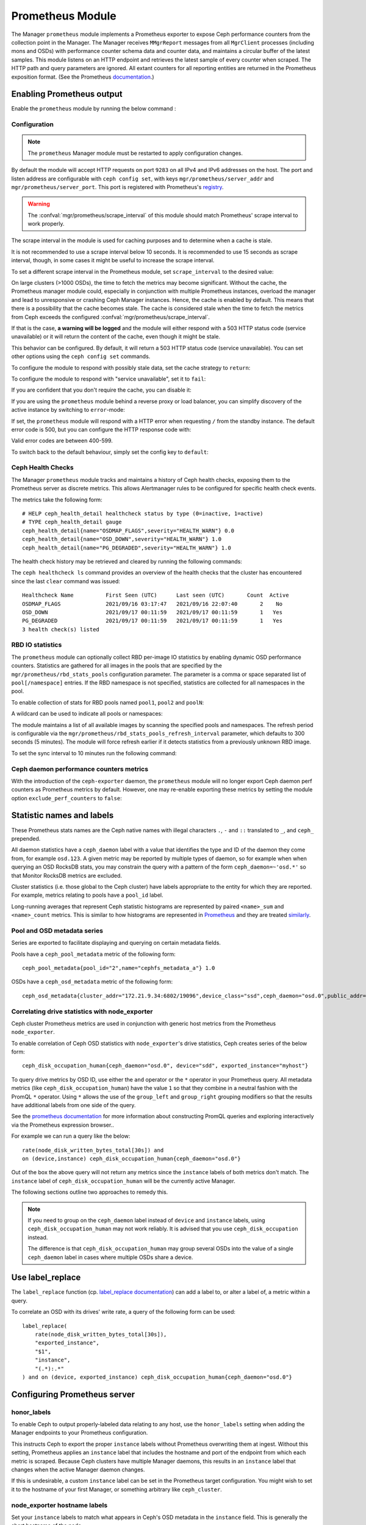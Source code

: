 .. _mgr-prometheus:

=================
Prometheus Module
=================

The Manager ``prometheus`` module implements a Prometheus exporter to expose
Ceph performance counters from the collection point in the Manager.  The
Manager receives ``MMgrReport`` messages from all ``MgrClient`` processes
(including mons and OSDs) with performance counter schema data and counter
data, and maintains a circular buffer of the latest samples.  This module
listens on an HTTP endpoint and retrieves the latest sample of every counter
when scraped.  The HTTP path and query parameters are ignored. All extant
counters for all reporting entities are returned in the Prometheus exposition
format.  (See the Prometheus `documentation
<https://prometheus.io/docs/instrumenting/exposition_formats/#text-format-details>`_.)

Enabling Prometheus output
==========================

Enable the ``prometheus`` module by running the below command :

.. prompt:: bash #

   ceph mgr module enable prometheus

Configuration
-------------

.. note::

    The ``prometheus`` Manager module must be restarted to apply configuration changes.

.. mgr_module:: prometheus
.. confval:: server_addr
.. confval:: server_port
.. confval:: scrape_interval
.. confval:: cache
.. confval:: stale_cache_strategy
.. confval:: rbd_stats_pools
.. confval:: rbd_stats_pools_refresh_interval
.. confval:: standby_behaviour
.. confval:: standby_error_status_code
.. confval:: exclude_perf_counters

By default the module will accept HTTP requests on port ``9283`` on all IPv4
and IPv6 addresses on the host.  The port and listen address are
configurable with ``ceph config set``, with keys
``mgr/prometheus/server_addr`` and ``mgr/prometheus/server_port``.  This port
is registered with Prometheus's `registry
<https://github.com/prometheus/prometheus/wiki/Default-port-allocations>`_.

.. prompt:: bash #
   
   ceph config set mgr mgr/prometheus/server_addr 0.0.0.0
   ceph config set mgr mgr/prometheus/server_port 9283

.. warning::

    The :confval:`mgr/prometheus/scrape_interval` of this module should match
    Prometheus' scrape interval to work properly.

The scrape interval in the module is used for caching purposes
and to determine when a cache is stale.

It is not recommended to use a scrape interval below 10 seconds.  It is
recommended to use 15 seconds as scrape interval, though, in some cases it
might be useful to increase the scrape interval.

To set a different scrape interval in the Prometheus module, set
``scrape_interval`` to the desired value:

.. prompt:: bash #

   ceph config set mgr mgr/prometheus/scrape_interval 20

On large clusters (>1000 OSDs), the time to fetch the metrics may become
significant.  Without the cache, the Prometheus manager module could, especially
in conjunction with multiple Prometheus instances, overload the manager and lead
to unresponsive or crashing Ceph Manager instances.  Hence, the cache is enabled
by default.  This means that there is a possibility that the cache becomes
stale.  The cache is considered stale when the time to fetch the metrics from
Ceph exceeds the configured :confval:`mgr/prometheus/scrape_interval`.

If that is the case, **a warning will be logged** and the module will either
respond with a 503 HTTP status code (service unavailable) or
it will return the content of the cache, even though it might be stale.

This behavior can be configured. By default, it will return a 503 HTTP status
code (service unavailable). You can set other options using the ``ceph config
set`` commands.

To configure the module to respond with possibly stale data, set
the cache strategy to ``return``:

.. prompt:: bash #

   ceph config set mgr mgr/prometheus/stale_cache_strategy return

To configure the module to respond with "service unavailable", set it to ``fail``:

.. prompt:: bash #

   ceph config set mgr mgr/prometheus/stale_cache_strategy fail

If you are confident that you don't require the cache, you can disable it:

.. prompt:: bash $

   ceph config set mgr mgr/prometheus/cache false

If you are using the ``prometheus`` module behind a reverse proxy or
load balancer, you can simplify discovery of the active instance by switching
to ``error``-mode:

.. prompt:: bash #

   ceph config set mgr mgr/prometheus/standby_behaviour error

If set, the ``prometheus`` module will respond with a HTTP error when requesting ``/``
from the standby instance. The default error code is 500, but you can configure
the HTTP response code with:

.. prompt:: bash #

   ceph config set mgr mgr/prometheus/standby_error_status_code 503

Valid error codes are between 400-599.

To switch back to the default behaviour, simply set the config key to ``default``:

.. prompt:: bash #

   ceph config set mgr mgr/prometheus/standby_behaviour default

.. _prometheus-rbd-io-statistics:

Ceph Health Checks
------------------

The Manager ``prometheus`` module tracks and maintains a history of Ceph health checks,
exposing them to the Prometheus server as discrete metrics. This allows Alertmanager
rules to be configured for specific health check events.

The metrics take the following form:

::

    # HELP ceph_health_detail healthcheck status by type (0=inactive, 1=active)
    # TYPE ceph_health_detail gauge
    ceph_health_detail{name="OSDMAP_FLAGS",severity="HEALTH_WARN"} 0.0
    ceph_health_detail{name="OSD_DOWN",severity="HEALTH_WARN"} 1.0
    ceph_health_detail{name="PG_DEGRADED",severity="HEALTH_WARN"} 1.0

The health check history may be retrieved and cleared by running the following commands:

.. prompt:: bash #

   ceph healthcheck history ls [--format {plain|json|json-pretty}]
   ceph healthcheck history clear


The ``ceph healthcheck ls`` command provides an overview of the health checks that the cluster has
encountered since the last ``clear`` command was issued:

.. prompt:: bash #

   ceph healthcheck history ls

::

    Healthcheck Name          First Seen (UTC)      Last seen (UTC)       Count  Active
    OSDMAP_FLAGS              2021/09/16 03:17:47   2021/09/16 22:07:40       2    No
    OSD_DOWN                  2021/09/17 00:11:59   2021/09/17 00:11:59       1   Yes
    PG_DEGRADED               2021/09/17 00:11:59   2021/09/17 00:11:59       1   Yes
    3 health check(s) listed


RBD IO statistics
-----------------

The ``prometheus`` module can optionally collect RBD per-image IO statistics by enabling
dynamic OSD performance counters. Statistics are gathered for all images
in the pools that are specified by the ``mgr/prometheus/rbd_stats_pools``
configuration parameter. The parameter is a comma or space separated list
of ``pool[/namespace]`` entries. If the RBD namespace is not specified,
statistics are collected for all namespaces in the pool.

To enable collection of stats for RBD pools named ``pool1``, ``pool2`` and ``poolN``:

.. prompt:: bash #

   ceph config set mgr mgr/prometheus/rbd_stats_pools "pool1,pool2,poolN"

A wildcard can be used to indicate all pools or namespaces:

.. prompt:: bash #

   ceph config set mgr mgr/prometheus/rbd_stats_pools "*"

The module maintains a list of all available images by scanning the specified
pools and namespaces. The refresh period is
configurable via the ``mgr/prometheus/rbd_stats_pools_refresh_interval``
parameter, which defaults to 300 seconds (5 minutes). The module will
force refresh earlier if it detects statistics from a previously unknown
RBD image.

To set the sync interval to 10 minutes run the following command:

.. prompt:: bash #

   ceph config set mgr mgr/prometheus/rbd_stats_pools_refresh_interval 600

Ceph daemon performance counters metrics
-----------------------------------------

With the introduction of the ``ceph-exporter`` daemon, the ``prometheus`` module will no longer export Ceph daemon
perf counters as Prometheus metrics by default. However, one may re-enable exporting these metrics by setting
the module option ``exclude_perf_counters`` to ``false``:

.. prompt:: bash #

   ceph config set mgr mgr/prometheus/exclude_perf_counters false

Statistic names and labels
==========================

These Prometheus stats names are the Ceph native names with
illegal characters ``.``, ``-`` and ``::`` translated to ``_``,
and ``ceph_`` prepended.

All daemon statistics have a ``ceph_daemon`` label with a value
that identifies the type and ID of the daemon they come from,
for example ``osd.123``.
A given metric may be reported by multiple types of daemon, so for
example when when querying an OSD RocksDB stats, you may constrain
the query with a pattern of the form ``ceph_daemon=~'osd.*'`` so that Monitor
RocksDB metrics are excluded.

Cluster statistics (i.e. those global to the Ceph cluster)
have labels appropriate to the entity for which they are reported.  For example,
metrics relating to pools have a ``pool_id`` label.

Long-running averages that represent Ceph statistic histograms
are represented by paired ``<name>_sum`` and ``<name>_count`` metrics.
This is similar to how histograms are represented in `Prometheus <https://prometheus.io/docs/concepts/metric_types/#histogram>`_
and they are  treated `similarly <https://prometheus.io/docs/practices/histograms/>`_.

Pool and OSD metadata series
----------------------------

Series are exported to facilitate displaying and querying on
certain metadata fields.

Pools have a ``ceph_pool_metadata`` metric of the following form:

::

    ceph_pool_metadata{pool_id="2",name="cephfs_metadata_a"} 1.0

OSDs have a ``ceph_osd_metadata`` metric of the following form:

::

    ceph_osd_metadata{cluster_addr="172.21.9.34:6802/19096",device_class="ssd",ceph_daemon="osd.0",public_addr="172.21.9.34:6801/19096",weight="1.0"} 1.0


Correlating drive statistics with node_exporter
-----------------------------------------------

Ceph cluster Prometheus metrics are used in conjunction
with generic host metrics from the Prometheus ``node_exporter``.

To enable correlation of Ceph OSD statistics with ``node_exporter``'s
drive statistics, Ceph creates series of the below form:

::

    ceph_disk_occupation_human{ceph_daemon="osd.0", device="sdd", exported_instance="myhost"}

To query drive metrics by OSD ID, use either the ``and`` operator or
the ``*`` operator in your Prometheus query. All metadata
metrics (like ``ceph_disk_occupation_human``) have the value ``1`` so that they
combine in a neutral fashion with the PromQL ``*`` operator. Using ``*``
allows the use of the ``group_left`` and ``group_right`` grouping modifiers
so that the results have additional labels from one side of the query.

See the `prometheus documentation`__ for more information about constructing
PromQL queries and exploring interactively via the Prometheus expression browser..

__ https://prometheus.io/docs/prometheus/latest/querying/basics

For example we can run a query like the below:

::

    rate(node_disk_written_bytes_total[30s]) and
    on (device,instance) ceph_disk_occupation_human{ceph_daemon="osd.0"}

Out of the box the above query will not return any metrics since the ``instance`` labels of
both metrics don't match. The ``instance`` label of ``ceph_disk_occupation_human``
will be the currently active Manager.

The following sections outline two approaches to remedy this.

.. note::

    If you need to group on the ``ceph_daemon`` label instead of ``device`` and
    ``instance`` labels, using ``ceph_disk_occupation_human`` may not work reliably.
    It is advised that you use ``ceph_disk_occupation`` instead.

    The difference is that ``ceph_disk_occupation_human`` may group several OSDs
    into the value of a single ``ceph_daemon`` label in cases where multiple OSDs
    share a device.

Use label_replace
=================

The ``label_replace`` function (cp.
`label_replace documentation <https://prometheus.io/docs/prometheus/latest/querying/functions/#label_replace>`_)
can add a label to, or alter a label of, a metric within a query.

To correlate an OSD with its drives' write rate, a query of the following form can be used:

::

    label_replace(
        rate(node_disk_written_bytes_total[30s]),
        "exported_instance",
        "$1",
        "instance",
        "(.*):.*"
    ) and on (device, exported_instance) ceph_disk_occupation_human{ceph_daemon="osd.0"}

Configuring Prometheus server
=============================

honor_labels
------------

To enable Ceph to output properly-labeled data relating to any host,
use the ``honor_labels`` setting when adding the Manager endpoints
to your Prometheus configuration.

This instructs Ceph to export the proper ``instance`` labels without Prometheus
overwriting them at ingest. Without this setting, Prometheus applies an ``instance`` label
that includes the hostname and port of the endpoint from which each metric is scraped.
Because Ceph clusters have multiple Manager daemons, this results in an
``instance`` label that changes  when the active Manager daemon
changes.

If this is undesirable, a custom ``instance`` label can be set in the
Prometheus target configuration. You might wish to set it to the hostname
of your first Manager, or something arbitrary like ``ceph_cluster``.

node_exporter hostname labels
-----------------------------

Set your ``instance`` labels to match what appears in Ceph's OSD metadata
in the ``instance`` field.  This is generally the short hostname of the node.

This is only necessary if you want to correlate Ceph stats with host stats,
but you may find it useful to do so to facilitate correlation of
historical data in the future.

Example configuration
---------------------

This example shows a deployment with a Manager and ``node_exporter`` placed
on a server named ``senta04``. Note that this requires one
to add an appropriate and unique ``instance`` label to each ``node_exporter`` target.

This is just an example: there are other ways to configure Prometheus
scrape targets and label rewrite rules.

prometheus.yml
~~~~~~~~~~~~~~

::

    global:
      scrape_interval:     15s
      evaluation_interval: 15s

    scrape_configs:
      - job_name: 'node'
        file_sd_configs:
          - files:
            - node_targets.yml
      - job_name: 'ceph'
        honor_labels: true
        file_sd_configs:
          - files:
            - ceph_targets.yml


ceph_targets.yml
~~~~~~~~~~~~~~~~


::

    [
        {
            "targets": [ "senta04.mydomain.com:9283" ],
            "labels": {}
        }
    ]


node_targets.yml
~~~~~~~~~~~~~~~~

::

    [
        {
            "targets": [ "senta04.mydomain.com:9100" ],
            "labels": {
                "instance": "senta04"
            }
        }
    ]


Notes
=====

Counters and gauges are exported. Histograms and long-running
averages are currently not exported.  It is possible that Ceph's 2-D histograms
could be reduced to two separate 1-D histograms, and that long-running averages
could be exported as metrics of Prometheus' ``Summary`` type.

Timestamps, as with many exporters, are set by Prometheus at ingest to
the Prometheus server's scrape time. Prometheus expects that it is polling the
actual counter process synchronously.  It is possible to supply a
timestamp along with the stat report, but the Prometheus team strongly
advises against this.  This would mean that timestamps would be delayed by
an unpredictable amount. It is not clear if this would be problematic,
but it is worth knowing about.
